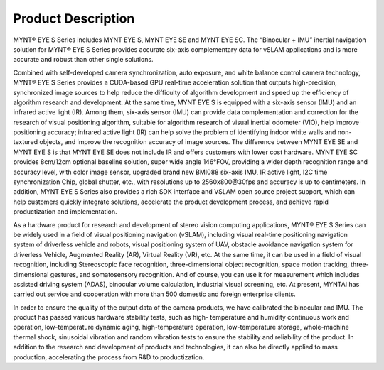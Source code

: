 .. _mynteye:

Product Description
====================

MYNT® EYE S Series includes MYNT EYE S, MYNT EYE SE and MYNT EYE SC. The “Binocular + IMU” inertial navigation solution for MYNT® EYE S Series provides accurate six-axis complementary data for vSLAM applications and is more accurate and robust than other single solutions.

Combined with self-developed camera synchronization, auto exposure, and white balance control camera technology, MYNT® EYE S Series provides a CUDA-based GPU real-time acceleration solution that outputs high-precision, synchronized image sources to help reduce the difficulty of algorithm development and speed up the efficiency of algorithm research and development. At the same time, MYNT EYE S is equipped with a six-axis sensor (IMU) and an infrared active light (IR). Among them, six-axis sensor (IMU) can provide data complementation and correction for the research of visual positioning algorithm, suitable for algorithm research of visual inertial odometer (VIO), help improve positioning accuracy; infrared active light (IR) can help solve the problem of identifying indoor white walls and non-textured objects, and improve the recognition accuracy of image sources. The difference between MYNT EYE SE and MYNT EYE S is that MYNT EYE SE does not include IR and offers customers with lower cost hardware. MYNT EYE SC provides 8cm/12cm optional baseline solution, super wide angle 146°FOV, providing a wider depth recognition range and accuracy level, with color image sensor, upgraded brand new BMI088 six-axis IMU, IR active light, I2C time synchronization Chip, global shutter, etc., with resolutions up to 2560x800\@30fps and accuracy is up to centimeters. In addition, MYNT EYE S Series also provides a rich SDK interface and VSLAM open source project support, which can help customers quickly integrate solutions, accelerate the product development process, and achieve rapid productization and implementation.

As a hardware product for research and development of stereo vision computing applications, MYNT® EYE S Series can be widely used in a field of visual positioning navigation (vSLAM), including visual real-time positioning navigation system of driverless vehicle and robots, visual positioning system of UAV, obstacle avoidance navigation system for driverless Vehicle, Augmented Reality (AR), Virtual Reality (VR), etc. At the same time, it can be used in a field of visual recognition, including Stereoscopic face recognition, three-dimensional object recognition, space motion tracking, three-dimensional gestures, and somatosensory recognition. And of course, you can use it for measurement which includes assisted driving system (ADAS), binocular volume calculation, industrial visual screening, etc. At present, MYNTAI has carried out service and cooperation with more than 500 domestic and foreign enterprise clients.

In order to ensure the quality of the output data of the camera products, we have calibrated the binocular and IMU. The product has passed various hardware stability tests, such as high- temperature and humidity continuous work and operation, low-temperature dynamic aging, high-temperature operation, low-temperature storage, whole-machine thermal shock, sinusoidal vibration and random vibration tests to ensure the stability and reliability of the product. In addition to the research and development of products and technologies, it can also be directly applied to mass production, accelerating the process from R&D to productization.
